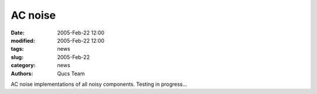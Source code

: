 AC noise
########

:date: 2005-Feb-22 12:00
:modified: 2005-Feb-22 12:00
:tags: news
:slug: 2005-Feb-22
:category: news
:authors: Qucs Team

AC noise implementations of all noisy components. Testing in progress...
